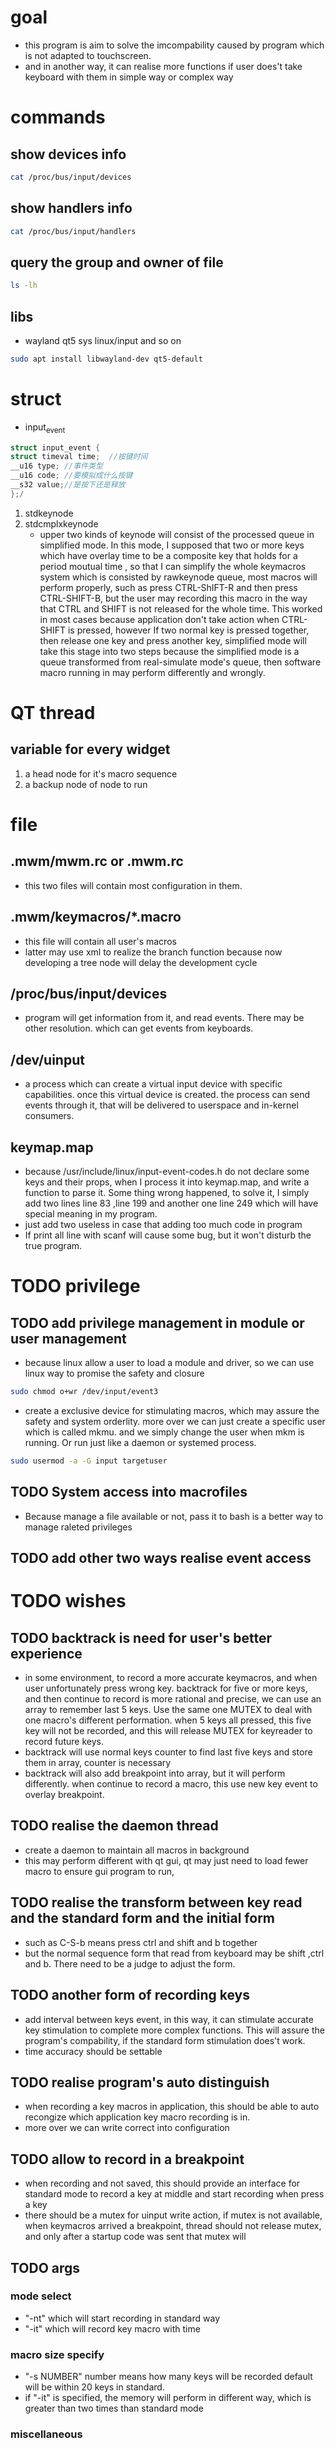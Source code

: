 * goal 
  - this program is aim to solve the imcompability caused by program
    which is not adapted to touchscreen.
  - and in another way, it can realise more functions if user does't
    take keyboard with them in simple way or complex way
* commands
** show devices info
 #+BEGIN_SRC bash
 cat /proc/bus/input/devices
 #+END_SRC
** show handlers info
  #+BEGIN_SRC bash
  cat /proc/bus/input/handlers
  #+END_SRC
** query the group and owner of file
   #+BEGIN_SRC bash
   ls -lh
   #+END_SRC
** libs 
   - wayland qt5 sys linux/input and so on
   #+BEGIN_SRC bash 
   sudo apt install libwayland-dev qt5-default 
   #+END_SRC
* struct
  - input_event
  #+BEGIN_SRC cpp
  struct input_event {
  struct timeval time;  //按键时间 
  __u16 type; //事件类型 
  __u16 code; //要模拟成什么按键 
  __s32 value;//是按下还是释放 
  };/
  #+END_SRC
  1. stdkeynode
  2. stdcmplxkeynode
     -  upper two kinds of keynode will consist of the processed queue
       in simplified mode. In this mode, I supposed that two or more
       keys which have overlay time to be a composite key that holds
       for a period moutual time , so that I can simplify the whole
       keymacros system which is consisted by rawkeynode queue, most
       macros will perform properly, such as press CTRL-ShIFT-R and
       then press CTRL-SHIFT-B, but the user may recording this macro
       in the way that CTRL and SHIFT is not released for the whole
       time. This worked in most cases because application don't take
       action when CTRL-SHIFT is pressed, however If two normal key is
       pressed together, then release one key and press another key,
       simplified mode will take this stage into two steps because the
       simplified mode is a queue transformed from real-simulate
       mode's queue, then software macro running in may perform
       differently and wrongly.
* QT thread
** variable for every widget
   1. a head node for it's macro sequence
   2. a backup node of node to run 
* file
** .mwm/mwm.rc or .mwm.rc
   - this two files will contain most configuration in them. 
** .mwm/keymacros/*.macro
   - this file will contain all user's macros
   - latter may use xml to realize the branch function because now
     developing a tree node will delay the development cycle
** /proc/bus/input/devices
   - program will get information from it, and read events. There may
     be other resolution. which can get events from keyboards.
** /dev/uinput 
   - a process which can create a virtual input device with specific
     capabilities. once this virtual device is created. the process
     can send events through it, that will be delivered to userspace
     and in-kernel consumers.
** keymap.map
   - because /usr/include/linux/input-event-codes.h do not declare
     some keys and their props, when I process it into keymap.map, and
     write a function to parse it. Some thing wrong happened, to solve
     it, I simply add two lines line 83 ,line 199 and another one line
     249 which will have special meaning in my program.
   - just add two useless in case that adding too much code in program
   - If print all line with scanf will cause some bug, but it won't
     disturb the true program.
* TODO privilege
** TODO add privilege management in module or user management
   - because linux allow a user to load a module and driver, so we can
     use linux way to promise the safety and closure
   #+BEGIN_SRC bash
   sudo chmod o+wr /dev/input/event3
   #+END_SRC  
   - create a exclusive device for stimulating macros, which may
     assure the safety and system orderlity. more over we can just
     create a specific user which is called mkmu. and we simply change
     the user when mkm is running. Or run just like a daemon or
     systemed process.
   #+BEGIN_SRC bash
   sudo usermod -a -G input targetuser
   #+END_SRC
** TODO System access into macrofiles
   - Because manage a file available or not, pass it to bash is a
     better way to manage raleted privileges
** TODO add other two ways realise event access
* TODO wishes
** TODO backtrack is need for user's better experience
   - in some environment, to record a more accurate keymacros, and
     when user unfortunately press wrong key. backtrack for five or
     more keys, and then continue to record is more rational and
     precise, we can use an array to remember last 5 keys. Use the
     same one MUTEX to deal with one macro's different
     performation. when 5 keys all pressed, this five key will not be
     recorded, and this will release MUTEX for keyreader to record
     future keys.
   - backtrack will use normal keys counter to find last five keys and
     store them in array, counter is necessary
   - backtrack will also add breakpoint into array, but it will
     perform differently. when continue to record a macro, this use
     new key event to overlay breakpoint.
** TODO realise the daemon thread
   - create a daemon to maintain all macros in background
   - this may perform different with qt gui, qt may just need to load
     fewer macro to ensure gui program to run, 
** TODO realise the transform between key read and the standard form and the initial form 
   - such as C-S-b means press ctrl and shift and b together
   - but the normal sequence form that read from keyboard may be shift
     ,ctrl and b. There need to be a judge to adjust the form.
** TODO another form of recording keys 
   - add interval between keys event, in this way, it can stimulate
     accurate key stimulation to complete more complex functions. This
     will assure the program's compability, if the standard form
     stimulation does't work.
   - time accuracy should be settable
** TODO realise program's auto distinguish
   - when recording a key macros in application, this should be able to
     auto recongize which application key macro recording is in.
   - more over we can write correct into configuration
** TODO allow to record in a breakpoint
   - when recording and not saved, this should provide an interface
     for standard mode to record a key at middle and start recording
     when press a key
   - there should be a mutex for uinput write action, if mutex is not
     available, when keymacros arrived a breakpoint, thread should not
     release mutex, and only after a startup code was sent that mutex
     will
** TODO args
*** mode select
   - "-nt" which will start recording in standard way
   - "-it" which will record key macro with time
*** macro size specify
    - "-s NUMBER" number means how many keys will be recorded default
      will be within 20 keys in standard.
    - if "-it" is specified, the memory will perform in different way,
      which is greater than two times than standard mode
*** miscellaneous
    - "-l" list how many macros has been recorded
    - "-p APP" show macros recorded for different applications which
      is named by the applications' name
      1. fixed: which will be fixed even if the focused windows has
         changed
      2. firefox: which will display when firefox is open
      3. others like firefox
** TODO record some key and(delete them) simulate a complex macro(method)
   - maintain a phase with a length of 30 char, then compare it with
     existed macros maps, when one is qualified, then do the
     macro(method)
   - input link
** TODO function name need to revised
   - some functions' name is not suitable
** TODO [#A] plugin system is needed 
   - plugin system will help user to build a more powerful macro using
     available resources
** TODO [#C] modes for recording a keymacro
   - move left, stop recording, move right, continue to record
   - move up, cancel recording
   - modes should can be configured
** TODO [#B] option to choose multi macro showed in different
   - optimize for shift between different windows
   - each window who get cursor will auto-change those macros
     displayed on 
** TODO [#B] hide all macros is necessary
** TODO [#B] x11 support
   - there may need to be two gui of mkm if we want to realise the
     further function which allowes to revise macro in a more
     beautiful way. I mean insert or change the macro after one
     particular key among macro. although realise this function does't
     need two kinds of display servers, just because wayland and xorg have
     different way to react on keyboard event. so need different
     libraries to do proper thing.
   - x11 and wayland can be set by ENVIRONMENT VARIABLE like
     XDG_WAYLAND or something like that
** TODO [#C] allow to simulate simple scroll event
   - this will halp to improve user's experience for browser up and
     down more smothlly
   - but due to the character of mouse, we just allow few mouse
     events, and because mouse scroll is related to where cursor is,
     this may won't perform properly, attation!
** TODO [#C] four modes when touching 
   - move down, do it once or with setted times.
   - move up until release, simulate long press, only available for
     there is only one event, and in strict mode, because some
     keymacros are not suitable for long press. 
   - move left, stop keymacros running.
   - move right cancel keymacros.
** TODO [#C] Allow to make branch to merge a new keymacro
   - this allow user to use existing keymacros to make enclosure
     without input new keymacro
   - of course, we should offer option to combine new born keymacro
     into keymacro file, this means it can be stored for future use
** TODO [#C] allow to transform a normal string into macros
   - this means we don't need to copy or paste, we use reduntant file
     to store it.
** DONE timer is needed
   - sleep will stop clock recording
   - test for how much lags will happened during program running, and
     provide a fit way to show it.
   - per 5ms, check whether the key event is arrived
   - args should have next timepoint, and how long to check whether a
     key event is needed
   - cleanup program
     1. set MUTEX to useable in case that macro is stoped or canceled
     2. first check writable then send event
     3. clock should be processed when stop or arrived a breakpoint,
        so that continuation won't do something wrong. this point
        should be considered again. Because it is noisy to get this
        thing done
     4. only this key is done that we can assign keyevent to next
        keyevent. because I have decided that, stop a keymacro running
        is to set this key, and cancel the thread. There are ways to
        return where keymacro has been
     5. In other way, clock_t should be considered seriously
** DONE construct a struct to store key macros
** DONE stimulate a key
** DONE counter is needed 
   - macro-counter will help to find how many macro is stored in file
   - keys-counter will show how many keys has been recorded, this
     counter will be used for backtrack also.
   - except fixed counter for program statics, there should be a
     counter for how many keys has been simulated, so that gui can
     show the progress and lighten user's anxiety while waiting for
     macro's end
* TODO latter test
** TODO test for short and long type's cost to store key_value
** TODO whether unsighed int is necessary to store key_value
* quotes
  1. [[w3m:https://www.codedbearder.com/posts/writing-keyboard-remapper-wayland/][I wrote a keyboard remapper for wayland]]
  2. [[w3m:http://blog.chinaunix.net/uid-20776117-id-3212095.html][linux input subsystem]]
  3. [[w3m:https://blog.csdn.net/myarrow/article/details/12105973][uinput]]
  4. [[w3m:https://01.org/linuxgraphics/gfx-docs/drm/input/uinput.html][uinput linux kernel]]
  5. [[http://www.blogjava.net/xujian5566/articles/372135.html][c ms level timer]]
  6. [[w3m:https://www.cnblogs.com/qingergege/p/5914218.html][getopt()]]
* Dev Log 
** uinput dev is needed
   - when I try to write more than one key into /dev/input/event3, It
     happened to break up my ubuntu's tweak for exchange Left_ctrl and
     Caps, although after reboot, it recover again, this can cause big
     problem when user use it.
   - And if key is not released, this will make mouse out of order,
     mouse will not move only if all keys are released properly. So
     the clean-up procedure is necessary. such released all showed
     keys again, this won't take two much time and resources.
   - there are three different ways to clean all keys before we quit the
     program. each has its own advantage and disadvantage
     1. one is we just simply loop for RawLink, and set kval to 0,
        then simulate it, because when we remove all duplicate keys,
        we have make a loop, then do some operation.
     2. Or we just release all 250 keys with a for loop.
     3. we do this when makelink, and load duplicate Rawlink into
        program. this will help to save time when we use keymacros for
        one or several years
   - Something important is that we must sleep for some seconds for
     uinput_dev to initialize and destroy, so that event listening
     won't go wrong.
   - There is another problem. We can't read a key event from
     uinput_dev.
** timer 
   - when I use time.h, clock() will record how much cpu clock_tick it
     occupies
   - but waiting and reading for a keyevent is system-call, so that
     clock() will merge a wrong time to record how much time has gone.
   - and other time function goes the same way, so I have to write a
     function to
   - msloop/index will cause a margin error about 4%
** test and annotation
    - during my developing test, although /dev/uinput is owned by root
      user and root group, but under the normal user mode, Uinput
      device is created normally, this means we don't need to do
      according script for create a uinput device.
    - when storing char[12] for keymap, 12 or 18 seems not important
    - while I realize appendnode function, I have to reinit node's
      next node into NULL, Otherwise print_rawmacro and destrawlink
      will merge error for uninitialized judgement , this is a problem
** linked list process
   - during my latter test after timer is constructed, I found that
     when a key is pressed for a long time about 250ms, it will send a
     keyevent to /dev/input/event3 about every 30ms once, this means
     if we have accounter with small margin of error, we may have the
     ability to control how many alphabet will be printed by just
     setting time of press and release
   - move to function
   - reduntant node remove function
   - varify function
   - different number for altering
     1. move a key beyond its previous scope, this means a event is
        moved to the front key or at the back of latter key, this may
        cause problem
     2. insert a keypress without release, this will cause cursor to
        stop moving in some desktop environment
     3. ...
* Further music game
** about reflection 
   - we can produce more particle fx rely on how many and how long
     keys are pressed, by this we can make a positive feedback, and
     this happens to coincide with rhythm.
   - but this creates a problem is that when user dont press, game
     will be too gloomy, so we can do something to real-keys, when a
     real-key has not been press for a short time, it will twinkle
     with rhythm in other mode, and don't produce much particle fx in
     order to take those who dont want play but just only want to
     listen into consideration.
** whether score（得分） is needed
** what to offer 
   1. score fx（谱面特效） and some setting
      1) fire
      2) ink
      3) snow
      4) water
   2. score editor（谱面编辑器）
   3. real-time editor(offer pause and start function)
   4. enough
   5. file system with score file and music file
** what not to offer
   1. cloud store
   2. ranking list
   3. 
